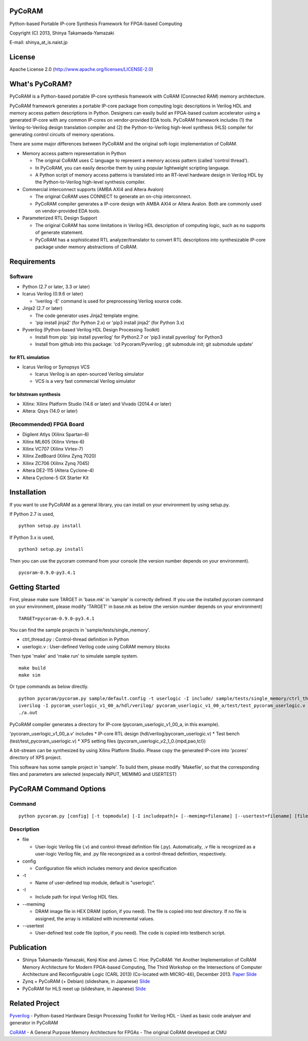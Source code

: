 PyCoRAM
=======

Python-based Portable IP-core Synthesis Framework for FPGA-based
Computing

Copyright (C) 2013, Shinya Takamaeda-Yamazaki

E-mail: shinya\_at\_is.naist.jp

License
=======

Apache License 2.0 (http://www.apache.org/licenses/LICENSE-2.0)

What's PyCoRAM?
===============

PyCoRAM is a Python-based portable IP-core synthesis framework with
CoRAM (Connected RAM) memory architecture.

PyCoRAM framework generates a portable IP-core package from computing
logic descriptions in Verilog HDL and memory access pattern descriptions
in Python. Designers can easily build an FPGA-based custom accelerator
using a generated IP-core with any common IP-cores on vendor-provided
EDA tools. PyCoRAM framework includes (1) the Verilog-to-Verilog design
translation compiler and (2) the Python-to-Verilog high-level synthesis
(HLS) compiler for generating control circuits of memory operations.

There are some major differences between PyCoRAM and the original
soft-logic implementation of CoRAM.

-  Memory access pattern representation in Python

   -  The original CoRAM uses C language to represent a memory access
      pattern (called 'control thread').
   -  In PyCoRAM, you can easily describe them by using popular
      lightweight scripting language.
   -  A Python script of memory access patterns is translated into an
      RT-level hardware design in Verilog HDL by the Python-to-Verilog
      high-level synthesis compiler.

-  Commercial interconnect supports (AMBA AXI4 and Altera Avalon)

   -  The original CoRAM uses CONNECT to generate an on-chip
      interconnect.
   -  PyCoRAM compiler generates a IP-core design with AMBA AXI4 or
      Altera Avalon. Both are commonly used on vendor-provided EDA
      tools.

-  Parameterized RTL Design Support

   -  The original CoRAM has some limitations in Verilog HDL description
      of computing logic, such as no supports of generate statement.
   -  PyCoRAM has a sophisticated RTL analyzer/translator to convert RTL
      descriptions into synthesizable IP-core package under memory
      abstractions of CoRAM.

Requirements
============

Software
--------

-  Python (2.7 or later, 3.3 or later)
-  Icarus Verilog (0.9.6 or later)

   -  'iverilog -E' command is used for preprocessing Verilog source
      code.

-  Jinja2 (2.7 or later)

   -  The code generator uses Jinja2 template engine.
   -  'pip install jinja2' (for Python 2.x) or 'pip3 install jinja2'
      (for Python 3.x)

-  Pyverilog (Python-based Verilog HDL Design Processing Toolkit)

   -  Install from pip: 'pip install pyverilog' for Python2.7 or 'pip3
      install pyverilog' for Python3
   -  Install from github into this package: 'cd Pycoram/Pyverilog ; git
      submodule init; git submodule update'

for RTL simulation
~~~~~~~~~~~~~~~~~~

-  Icarus Verilog or Synopsys VCS

   -  Icarus Verilog is an open-sourced Verilog simulator
   -  VCS is a very fast commercial Verilog simulator

for bitstream synthesis
~~~~~~~~~~~~~~~~~~~~~~~

-  Xilinx: Xilinx Platform Studio (14.6 or later) and Vivado (2014.4 or
   later)
-  Altera: Qsys (14.0 or later)

(Recommended) FPGA Board
------------------------

-  Digilent Atlys (Xilinx Spartan-6)
-  Xilinx ML605 (Xilinx Virtex-6)
-  Xilinx VC707 (Xilinx Virtex-7)
-  Xilinx ZedBoard (Xilinx Zynq 7020)
-  Xilinx ZC706 (Xilinx Zynq 7045)
-  Altera DE2-115 (Altera Cyclone-4)
-  Altera Cyclone-5 GX Starter Kit

Installation
============

If you want to use PyCoRAM as a general library, you can install on your
environment by using setup.py.

If Python 2.7 is used,

::

    python setup.py install

If Python 3.x is used,

::

    python3 setup.py install

Then you can use the pycoram command from your console (the version
number depends on your environment).

::

    pycoram-0.9.0-py3.4.1

Getting Started
===============

First, please make sure TARGET in 'base.mk' in 'sample' is correctly
defined. If you use the installed pycoram command on your environment,
please modify 'TARGET' in base.mk as below (the version number depends
on your environment)

::

    TARGET=pycoram-0.9.0-py3.4.1

You can find the sample projects in 'sample/tests/single\_memory'.

-  ctrl\_thread.py : Control-thread definition in Python
-  userlogic.v : User-defined Verilog code using CoRAM memory blocks

Then type 'make' and 'make run' to simulate sample system.

::

    make build
    make sim

Or type commands as below directly.

::

    python pycoram/pycoram.py sample/default.config -t userlogic -I include/ sample/tests/single_memory/ctrl_thread.py sample/tests/single_memory/userlogic.v
    iverilog -I pycoram_userlogic_v1_00_a/hdl/verilog/ pycoram_userlogic_v1_00_a/test/test_pycoram_userlogic.v 
    ./a.out

PyCoRAM compiler generates a directory for IP-core
(pycoram\_userlogic\_v1\_00\_a, in this example).

'pycoram\_userlogic\_v1\_00\_a.v' includes \* IP-core RTL design
(hdl/verilog/pycoram\_userlogic.v) \* Test bench
(test/test\_pycoram\_userlogic.v) \* XPS setting files
(pycoram\_userlogic\_v2\_1\_0.{mpd,pao,tcl})

A bit-stream can be synthesized by using Xilinx Platform Studio. Please
copy the generated IP-core into 'pcores' directory of XPS project.

This software has some sample project in 'sample'. To build them, please
modify 'Makefile', so that the corresponding files and parameters are
selected (especially INPUT, MEMIMG and USERTEST)

PyCoRAM Command Options
=======================

Command
-------

::

    python pycoram.py [config] [-t topmodule] [-I includepath]+ [--memimg=filename] [--usertest=filename] [file]+

Description
-----------

-  file

   -  User-logic Verilog file (.v) and control-thread definition file
      (.py). Automatically, .v file is recognized as a user-logic
      Verilog file, and .py file recongnized as a control-thread
      definition, respectively.

-  config

   -  Configuration file which includes memory and device specification

-  -t

   -  Name of user-defined top module, default is "userlogic".

-  -I

   -  Include path for input Verilog HDL files.

-  --memimg

   -  DRAM image file in HEX DRAM (option, if you need). The file is
      copied into test directory. If no file is assigned, the array is
      initialized with incremental values.

-  --usertest

   -  User-defined test code file (option, if you need). The code is
      copied into testbench script.

Publication
===========

-  Shinya Takamaeda-Yamazaki, Kenji Kise and James C. Hoe: PyCoRAM: Yet
   Another Implementation of CoRAM Memory Architecture for Modern
   FPGA-based Computing, The Third Workshop on the Intersections of
   Computer Architecture and Reconfigurable Logic (CARL 2013)
   (Co-located with MICRO-46), December 2013.
   `Paper <http://users.ece.cmu.edu/~jhoe/distribution/2013/carl13pycoram.pdf>`__
   `Slide <http://www.slideshare.net/shtaxxx/pycoramcarl2013>`__

-  Zynq + PyCoRAM (+ Debian) (slideshare, in Japanese)
   `Slide <http://www.slideshare.net/shtaxxx/zynqpycoram>`__

-  PyCoRAM for HLS meet up (slideshare, in Japanese)
   `Slide <http://www.slideshare.net/shtaxxx/pycoram20150116hls>`__

Related Project
===============

`Pyverilog <http://shtaxxx.github.io/Pyverilog/>`__ - Python-based
Hardware Design Processing Toolkit for Verilog HDL - Used as basic code
analyser and generator in PyCoRAM

`CoRAM <http://www.ece.cmu.edu/coram/doku.php?id=home>`__ - A General
Purpose Memory Architecture for FPGAs - The original CoRAM developed at
CMU
